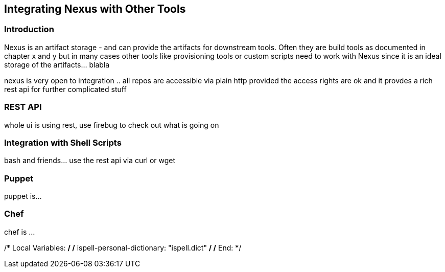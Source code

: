 [[integration]]
== Integrating Nexus with Other Tools

[[integration-intro]]
=== Introduction

Nexus is an artifact storage - and can provide the artifacts for
downstream tools. Often they are build tools as documented in chapter
x and y but in many cases other tools like provisioning tools or
custom scripts need to work with Nexus since it is an ideal storage of
the artifacts... blabla

nexus is very open to integration .. all repos are accessible via
plain http provided the access rights are ok and it provdes a rich
rest api for further complicated stuff

[[integration-rest]]
=== REST API 

whole ui is using rest, use firebug to check out what is going on

[[integration-scripts]]
=== Integration with Shell Scripts

bash and friends... use the rest api via curl or wget

[[integration-puppet]]
=== Puppet

puppet is... 

[[integration-chef]]
=== Chef

chef is ...



/* Local Variables: */
/* ispell-personal-dictionary: "ispell.dict" */
/* End:             */